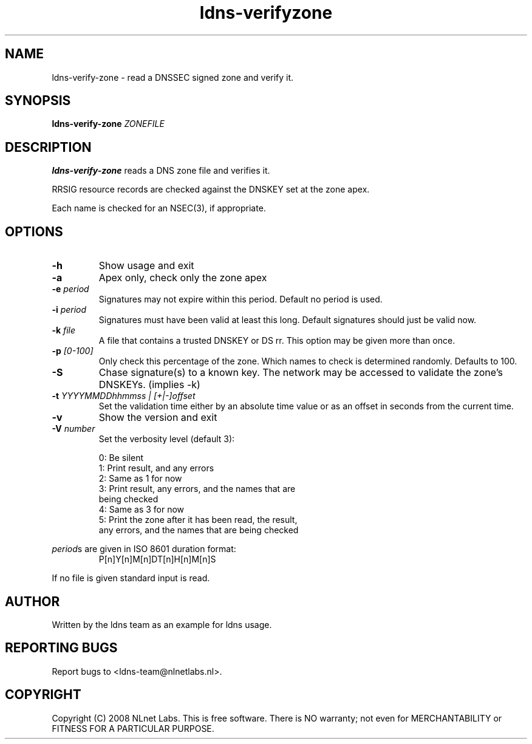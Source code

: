 .TH ldns-verifyzone 1 "27 May 2008"
.SH NAME
ldns-verify-zone \- read a DNSSEC signed zone and verify it.
.SH SYNOPSIS
.B ldns-verify-zone 
.IR ZONEFILE 

.SH DESCRIPTION

\fBldns-verify-zone\fR reads a DNS zone file and verifies it. 

RRSIG resource records are checked against the DNSKEY set at the zone apex.

Each name is checked for an NSEC(3), if appropriate.

.SH OPTIONS
.TP
\fB-h\fR
Show usage and exit

.TP
\fB-a\fR
Apex only, check only the zone apex

.TP
\fB-e\fR \fIperiod\fR
Signatures may not expire within this period.
Default no period is used.

.TP
\fB-i\fR \fIperiod\fR
Signatures must have been valid at least this long.
Default signatures should just be valid now.

.TP
\fB-k\fR \fIfile\fR
A file that contains a trusted DNSKEY or DS rr.
This option may be given more than once.

.TP
\fB-p\fR \fI[0-100]\fR
Only check this percentage of the zone.
Which names to check is determined randomly.
Defaults to 100.

.TP
\fB-S\fR
Chase signature(s) to a known key.
The network may be accessed to validate the zone's DNSKEYs. (implies -k)

.TP
\fB-t\fR \fIYYYYMMDDhhmmss | [+|-]offset\fR
Set the validation time either by an absolute time value or as an offset in seconds from the current time.

.TP
\fB-v\fR
Show the version and exit

.TP
\fB-V\fR \fInumber\fR
Set the verbosity level (default 3):

 0: Be silent
 1: Print result, and any errors
 2: Same as 1 for now
 3: Print result, any errors, and the names that are
    being checked
 4: Same as 3 for now
 5: Print the zone after it has been read, the result, 
    any errors, and the names that are being checked

.LP
\fIperiod\fRs are given in ISO 8601 duration format:
.RS
P[n]Y[n]M[n]DT[n]H[n]M[n]S
.RE
.LP
If no file is given standard input is read.

.SH AUTHOR
Written by the ldns team as an example for ldns usage.

.SH REPORTING BUGS
Report bugs to <ldns-team@nlnetlabs.nl>. 

.SH COPYRIGHT
Copyright (C) 2008 NLnet Labs. This is free software. There is NO
warranty; not even for MERCHANTABILITY or FITNESS FOR A PARTICULAR
PURPOSE.
